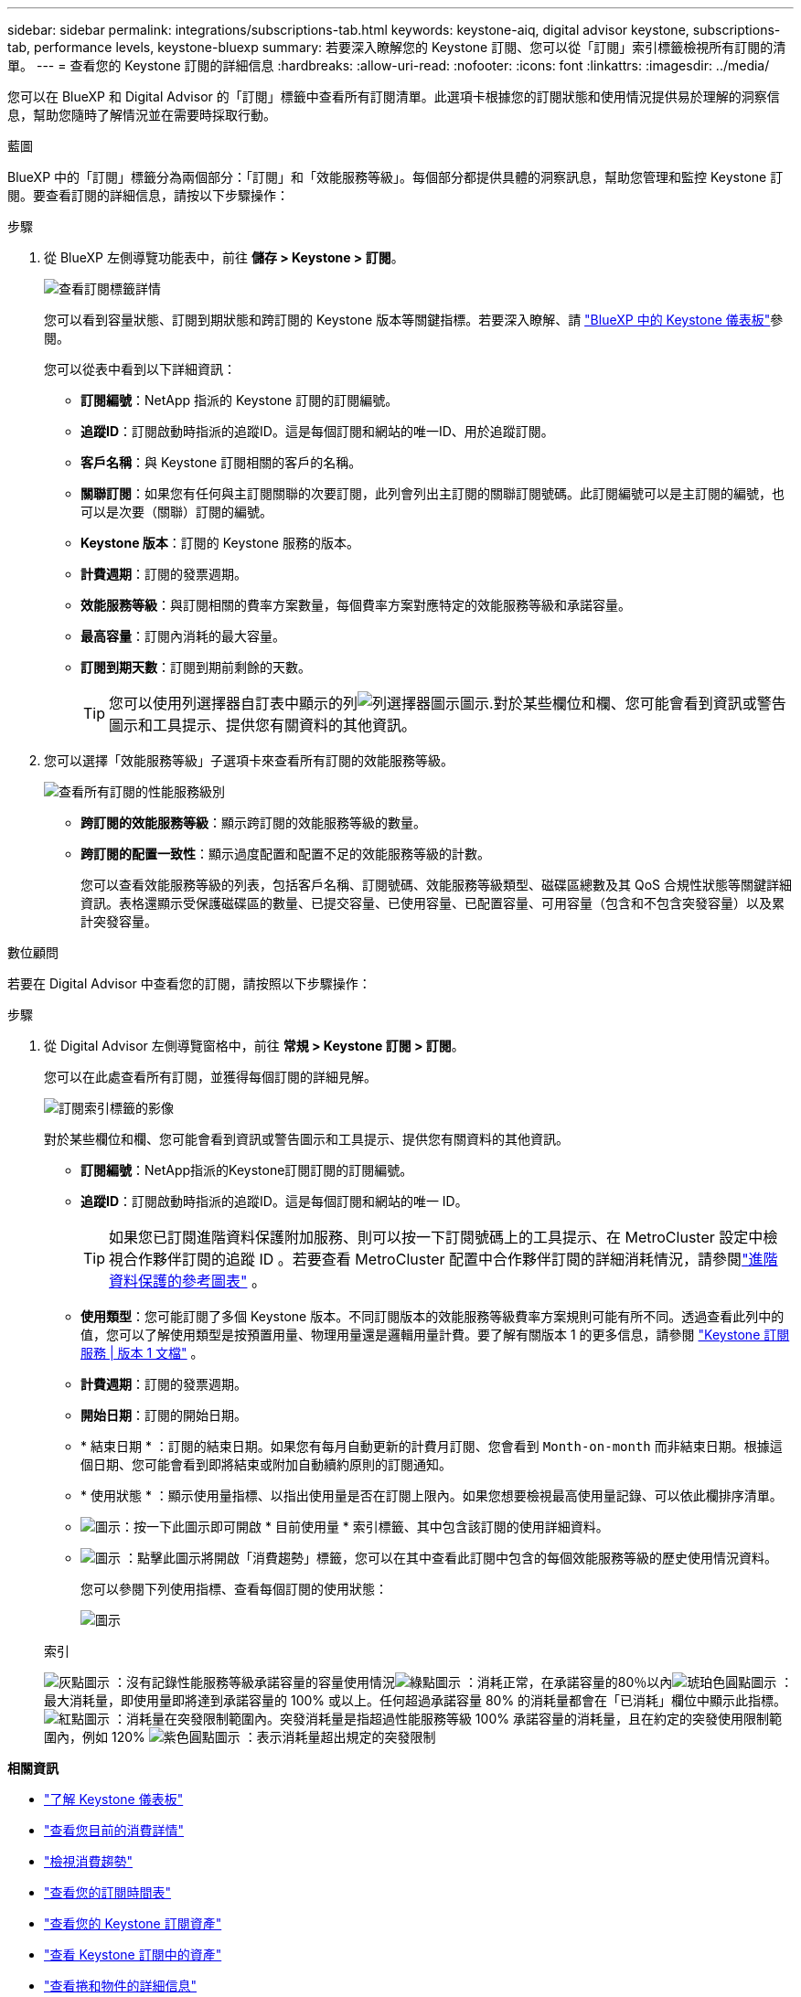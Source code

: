 ---
sidebar: sidebar 
permalink: integrations/subscriptions-tab.html 
keywords: keystone-aiq, digital advisor keystone, subscriptions-tab, performance levels, keystone-bluexp 
summary: 若要深入瞭解您的 Keystone 訂閱、您可以從「訂閱」索引標籤檢視所有訂閱的清單。 
---
= 查看您的 Keystone 訂閱的詳細信息
:hardbreaks:
:allow-uri-read: 
:nofooter: 
:icons: font
:linkattrs: 
:imagesdir: ../media/


[role="lead"]
您可以在 BlueXP 和 Digital Advisor 的「訂閱」標籤中查看所有訂閱清單。此選項卡根據您的訂閱狀態和使用情況提供易於理解的洞察信息，幫助您隨時了解情況並在需要時採取行動。

[role="tabbed-block"]
====
.藍圖
--
BlueXP 中的「訂閱」標籤分為兩個部分：「訂閱」和「效能服務等級」。每個部分都提供具體的洞察訊息，幫助您管理和監控 Keystone 訂閱。要查看訂閱的詳細信息，請按以下步驟操作：

.步驟
. 從 BlueXP 左側導覽功能表中，前往 *儲存 > Keystone > 訂閱*。
+
image:bxp-subscription- list.png["查看訂閱標籤詳情"]

+
您可以看到容量狀態、訂閱到期狀態和跨訂閱的 Keystone 版本等關鍵指標。若要深入瞭解、請 link:../integrations/keystone-bluexp.html["BlueXP 中的 Keystone 儀表板"]參閱。

+
您可以從表中看到以下詳細資訊：

+
** *訂閱編號*：NetApp 指派的 Keystone 訂閱的訂閱編號。
** *追蹤ID*：訂閱啟動時指派的追蹤ID。這是每個訂閱和網站的唯一ID、用於追蹤訂閱。
** *客戶名稱*：與 Keystone 訂閱相關的客戶的名稱。
** *關聯訂閱*：如果您有任何與主訂閱關聯的次要訂閱，此列會列出主訂閱的關聯訂閱號碼。此訂閱編號可以是主訂閱的編號，也可以是次要（關聯）訂閱的編號。
** *Keystone 版本*：訂閱的 Keystone 服務的版本。
** *計費週期*：訂閱的發票週期。
** *效能服務等級*：與訂閱相關的費率方案數量，每個費率方案對應特定的效能服務等級和承諾容量。
** *最高容量*：訂閱內消耗的最大容量。
** *訂閱到期天數*：訂閱到期前剩餘的天數。
+

TIP: 您可以使用列選擇器自訂表中顯示的列image:column-selector.png["列選擇器圖示"]圖示.對於某些欄位和欄、您可能會看到資訊或警告圖示和工具提示、提供您有關資料的其他資訊。



. 您可以選擇「效能服務等級」子選項卡來查看所有訂閱的效能服務等級。
+
image:bxp-performance-levels.png["查看所有訂閱的性能服務級別"]

+
** *跨訂閱的效能服務等級*：顯示跨訂閱的效能服務等級的數量。
** *跨訂閱的配置一致性*：顯示過度配置和配置不足的效能服務等級的計數。
+
您可以查看效能服務等級的列表，包括客戶名稱、訂閱號碼、效能服務等級類型、磁碟區總數及其 QoS 合規性狀態等關鍵詳細資訊。表格還顯示受保護磁碟區的數量、已提交容量、已使用容量、已配置容量、可用容量（包含和不包含突發容量）以及累計突發容量。





--
.數位顧問
--
若要在 Digital Advisor 中查看您的訂閱，請按照以下步驟操作：

.步驟
. 從 Digital Advisor 左側導覽窗格中，前往 *常規 > Keystone 訂閱 > 訂閱*。
+
您可以在此處查看所有訂閱，並獲得每個訂閱的詳細見解。

+
image:all-subs-3.png["訂閱索引標籤的影像"]

+
對於某些欄位和欄、您可能會看到資訊或警告圖示和工具提示、提供您有關資料的其他資訊。

+
** *訂閱編號*：NetApp指派的Keystone訂閱訂閱的訂閱編號。
** *追蹤ID*：訂閱啟動時指派的追蹤ID。這是每個訂閱和網站的唯一 ID。
+

TIP: 如果您已訂閱進階資料保護附加服務、則可以按一下訂閱號碼上的工具提示、在 MetroCluster 設定中檢視合作夥伴訂閱的追蹤 ID 。若要查看 MetroCluster 配置中合作夥伴訂閱的詳細消耗情況，請參閱link:../integrations/consumption-tab.html#reference-charts-for-advanced-data-protection-for-metrocluster["進階資料保護的參考圖表"] 。

** *使用類型*：您可能訂閱了多個 Keystone 版本。不同訂閱版本的效能服務等級費率方案規則可能有所不同。透過查看此列中的值，您可以了解使用類型是按預置用量、物理用量還是邏輯用量計費。要了解有關版本 1 的更多信息，請參閱 https://docs.netapp.com/us-en/keystone/index.html["Keystone 訂閱服務 | 版本 1 文檔"^] 。
** *計費週期*：訂閱的發票週期。
** *開始日期*：訂閱的開始日期。
** * 結束日期 * ：訂閱的結束日期。如果您有每月自動更新的計費月訂閱、您會看到 `Month-on-month` 而非結束日期。根據這個日期、您可能會看到即將結束或附加自動續約原則的訂閱通知。
** * 使用狀態 * ：顯示使用量指標、以指出使用量是否在訂閱上限內。如果您想要檢視最高使用量記錄、可以依此欄排序清單。
** image:subs-dtls-icon.png["圖示"]：按一下此圖示即可開啟 * 目前使用量 * 索引標籤、其中包含該訂閱的使用詳細資料。
** image:aiq-ks-time-icon.png["圖示"] ：點擊此圖示將開啟「消費趨勢」標籤，您可以在其中查看此訂閱中包含的每個效能服務等級的歷史使用情況資料。
+
您可以參閱下列使用指標、查看每個訂閱的使用狀態：

+
image:usage-indicator-2.png["圖示"]

+
.索引
image:icon-grey.png["灰點圖示"] ：沒有記錄性能服務等級承諾容量的容量使用情況image:icon-green.png["綠點圖示"] ：消耗正常，在承諾容量的80％以內image:icon-amber.png["琥珀色圓點圖示"] ：最大消耗量，即使用量即將達到承諾容量的 100% 或以上。任何超過承諾容量 80% 的消耗量都會在「已消耗」欄位中顯示此指標。 image:icon-red.png["紅點圖示"] ：消耗量在突發限制範圍內。突發消耗量是指超過性能服務等級 100% 承諾容量的消耗量，且在約定的突發使用限制範圍內，例如 120% image:icon-purple.png["紫色圓點圖示"] ：表示消耗量超出規定的突發限制





--
====
*相關資訊*

* link:../integrations/dashboard-overview.html["了解 Keystone 儀表板"]
* link:../integrations/current-usage-tab.html["查看您目前的消費詳情"]
* link:../integrations/consumption-tab.html["檢視消費趨勢"]
* link:../integrations/subscription-timeline.html["查看您的訂閱時間表"]
* link:../integrations/assets-tab.html["查看您的 Keystone 訂閱資產"]
* link:../integrations/assets.html["查看 Keystone 訂閱中的資產"]
* link:../integrations/volumes-objects-tab.html["查看捲和物件的詳細信息"]

